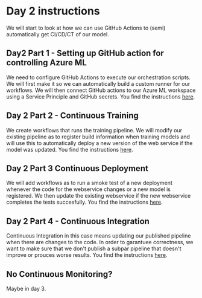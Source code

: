 * Day 2 instructions
We will start to look at how we can use GitHub Actions to (semi) automatically get CI/CD/CT of our model.

** Day2 Part 1 - Setting up GitHub action for controlling Azure ML
We need to configure GitHub Actions to execute our orchestration scripts. We will first make it so we can automatically build a custom runner for our workflows. We will then connect GitHub actions to our Azure ML workspace using a Service Principle and GitHub secrets. You find the instructions [[./github-day-1.org][here]].

** Day 2 Part 2 - Continuous Training
We create workflows that runs the training pipeline. We will modify our existing pipeline as to register build information when training models and will use this to automatically deploy a new version of the web service if the model was updated. You find the instructions [[./day-2-continuous-training.org][here]].

** Day 2 Part 3 Continuous Deployment
We will add workflows as to run a smoke test of a new deployment whenever the code for the webservice changes or a new model is registered. We then update the existing webservice if the new webservice completes the tests succesfully. You find the instructions [[./day2-continuous-deployment.org][here]].

** Day 2 Part 4 - Continuous Integration
Continuous Integration in this case means updating our published pipeline when there are changes to the code. In order to garantuee correctness, we want to make sure that we don't publish a subpar pipeline that doesn't improve or prouces worse results. You find the instructions [[./day2-continuous-integration.org][here]].

** No Continuous Monitoring?
Maybe in day 3.
